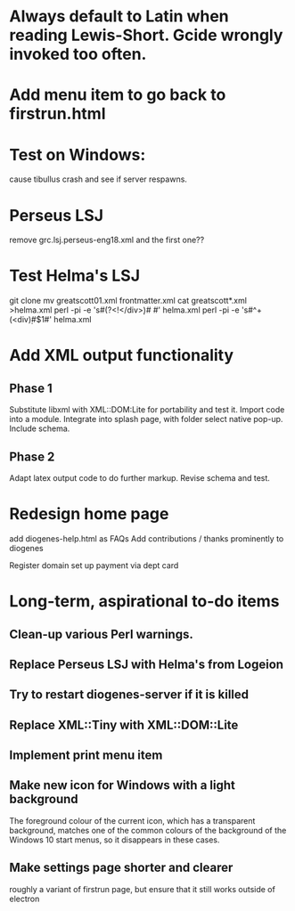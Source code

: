* Always default to Latin when reading Lewis-Short. Gcide wrongly invoked too often.

* Add menu item to go back to firstrun.html

* Test on Windows:
  cause tibullus crash and see if server respawns.

* Perseus LSJ
remove grc.lsj.perseus-eng18.xml  and the first one??


* Test Helma's LSJ

git clone
mv greatscott01.xml frontmatter.xml
cat greatscott*.xml >helma.xml
perl -pi -e 's#(?<!</div\d>)\s*\n# #' helma.xml
perl -pi -e 's#^\s+(<div\d)#$1#' helma.xml


* Add XML output functionality
** Phase 1
   Substitute libxml with XML::DOM:Lite for portability and test it.
   Import code into a module.
   Integrate into splash page, with folder select native pop-up.
   Include schema.
** Phase 2
   Adapt latex output code to do further markup.
   Revise schema and test.

* Redesign home page
  add diogenes-help.html as FAQs
  Add contributions / thanks prominently to diogenes

  Register domain
  set up payment via dept card
  

* Long-term, aspirational to-do items
** Clean-up various Perl warnings.
** Replace Perseus LSJ with Helma's from Logeion
** Try to restart diogenes-server if it is killed
** Replace XML::Tiny with XML::DOM::Lite
** Implement print menu item
** Make new icon for Windows with a light background
   The foreground colour of the current icon, which has a transparent background, matches one of the common colours of the background of the Windows 10 start menus, so it disappears in these cases.
** Make settings page shorter and clearer
   roughly a variant of firstrun page, but ensure that it still works outside of electron
